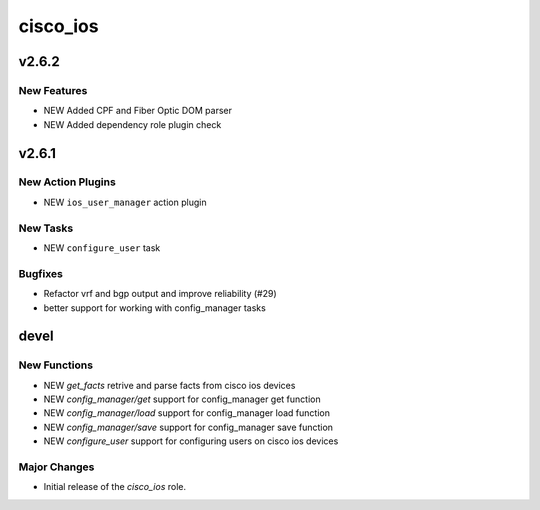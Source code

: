 ===============================
cisco_ios
===============================

.. _cisco_ios_v2.6.2:

v2.6.2
======

.. _cisco_ios_v2.6.2_New Features

New Features
------------

- NEW Added CPF and Fiber Optic DOM parser
- NEW Added dependency role plugin check

.. _cisco_ios_v2.6.1:

v2.6.1
======

.. _cisco_ios_v2.6.1_New Action Plugins:

New Action Plugins
------------------

- NEW ``ios_user_manager`` action plugin

.. _cisco_ios_v2.6.1_New Tasks:

New Tasks
---------

- NEW ``configure_user`` task

.. _cisco_ios_v2.6.1_Bugfixes:

Bugfixes
--------

- Refactor vrf and bgp output and improve reliability (#29)
- better support for working with config_manager tasks

devel
=====

New Functions
-------------

- NEW `get_facts` retrive and parse facts from cisco ios devices
- NEW `config_manager/get` support for config_manager get function
- NEW `config_manager/load` support for config_manager load function
- NEW `config_manager/save` support for config_manager save function
- NEW `configure_user` support for configuring users on cisco ios devices


Major Changes
-------------

- Initial release of the `cisco_ios` role.
